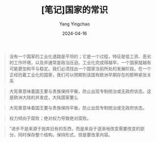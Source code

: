 #+TITLE:  [笔记]国家的常识
#+AUTHOR: Yang Yingchao
#+DATE:   2024-04-16
#+OPTIONS:  ^:nil H:5 num:t toc:2 \n:nil ::t |:t -:t f:t *:t tex:t d:(HIDE) tags:not-in-toc
#+STARTUP:  align nodlcheck oddeven lognotestate
#+SEQ_TODO: TODO(t) INPROGRESS(i) WAITING(w@) | DONE(d) CANCELED(c@)
#+LANGUAGE: en
#+TAGS:     noexport(n)
#+EXCLUDE_TAGS: noexport
#+FILETAGS: :tag1:tag2:note:ireader:



#+BEGIN_QUOTE
没有一个国家的工业化道路是平坦的；它是一个过程，特征是低工资、恶劣的工作环境，以及并通常是政治压迫。工业化完成得越早，一个国家就越有可能更加和平与稳定。我们必须找出一个国家当前所处的发展阶段。在一个正经历着工业化的国家，我们可以预期到该国有欧洲早期存在的那种紧张关系
#+END_QUOTE


#+BEGIN_QUOTE
大宪章意味着国王要与贵族保持平衡，防止出现专制统治或无政府状态。这是欧洲大陆的并发症，大陆国家要么
#+END_QUOTE


#+BEGIN_QUOTE
大宪章意味着国王要与贵族保持平衡，防止出现专制统治或无政府状态。
#+END_QUOTE


#+BEGIN_QUOTE
权力倾向于腐败；绝对权力导致绝对腐败。
#+END_QUOTE


#+BEGIN_QUOTE
”进步不是来源于抛弃旧有的东西，而是来自于逐渐地改变需要改变的部分，同时保存整个结构，保持形式，但是要改革内容。
#+END_QUOTE
